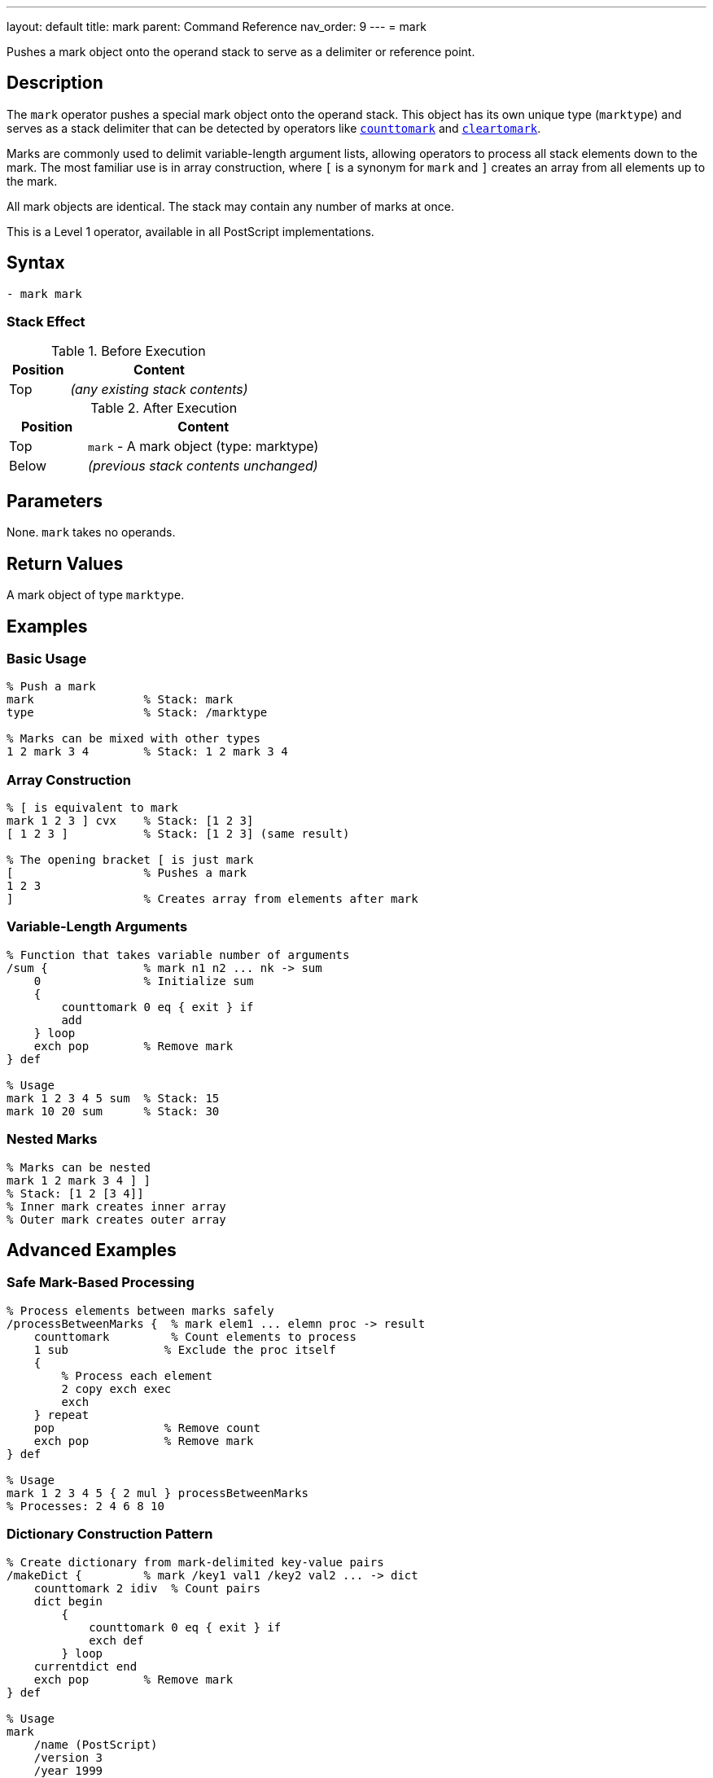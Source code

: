 ---
layout: default
title: mark
parent: Command Reference
nav_order: 9
---
= mark

Pushes a mark object onto the operand stack to serve as a delimiter or reference point.

== Description

The `mark` operator pushes a special mark object onto the operand stack. This object has its own unique type (`marktype`) and serves as a stack delimiter that can be detected by operators like link:/docs/commands/references/counttomark/[`counttomark`] and link:/docs/commands/references/cleartomark/[`cleartomark`].

Marks are commonly used to delimit variable-length argument lists, allowing operators to process all stack elements down to the mark. The most familiar use is in array construction, where `[` is a synonym for `mark` and `]` creates an array from all elements up to the mark.

All mark objects are identical. The stack may contain any number of marks at once.

This is a Level 1 operator, available in all PostScript implementations.

== Syntax

[source,postscript]
----
- mark mark
----

=== Stack Effect

.Before Execution
[cols="1,3"]
|===
|Position |Content

|Top
|_(any existing stack contents)_
|===

.After Execution
[cols="1,3"]
|===
|Position |Content

|Top
|`mark` - A mark object (type: marktype)

|Below
|_(previous stack contents unchanged)_
|===

== Parameters

None. `mark` takes no operands.

== Return Values

A mark object of type `marktype`.

== Examples

=== Basic Usage

[source,postscript]
----
% Push a mark
mark                % Stack: mark
type                % Stack: /marktype

% Marks can be mixed with other types
1 2 mark 3 4        % Stack: 1 2 mark 3 4
----

=== Array Construction

[source,postscript]
----
% [ is equivalent to mark
mark 1 2 3 ] cvx    % Stack: [1 2 3]
[ 1 2 3 ]           % Stack: [1 2 3] (same result)

% The opening bracket [ is just mark
[                   % Pushes a mark
1 2 3
]                   % Creates array from elements after mark
----

=== Variable-Length Arguments

[source,postscript]
----
% Function that takes variable number of arguments
/sum {              % mark n1 n2 ... nk -> sum
    0               % Initialize sum
    {
        counttomark 0 eq { exit } if
        add
    } loop
    exch pop        % Remove mark
} def

% Usage
mark 1 2 3 4 5 sum  % Stack: 15
mark 10 20 sum      % Stack: 30
----

=== Nested Marks

[source,postscript]
----
% Marks can be nested
mark 1 2 mark 3 4 ] ]
% Stack: [1 2 [3 4]]
% Inner mark creates inner array
% Outer mark creates outer array
----

== Advanced Examples

=== Safe Mark-Based Processing

[source,postscript]
----
% Process elements between marks safely
/processBetweenMarks {  % mark elem1 ... elemn proc -> result
    counttomark         % Count elements to process
    1 sub              % Exclude the proc itself
    {
        % Process each element
        2 copy exch exec
        exch
    } repeat
    pop                % Remove count
    exch pop           % Remove mark
} def

% Usage
mark 1 2 3 4 5 { 2 mul } processBetweenMarks
% Processes: 2 4 6 8 10
----

=== Dictionary Construction Pattern

[source,postscript]
----
% Create dictionary from mark-delimited key-value pairs
/makeDict {         % mark /key1 val1 /key2 val2 ... -> dict
    counttomark 2 idiv  % Count pairs
    dict begin
        {
            counttomark 0 eq { exit } if
            exch def
        } loop
    currentdict end
    exch pop        % Remove mark
} def

% Usage
mark
    /name (PostScript)
    /version 3
    /year 1999
makeDict
----

=== Mark Stack Depth Management

[source,postscript]
----
% Execute procedure with mark-protected stack
/withMark {         % mark proc -> (executes proc, cleans to mark)
    exec
    cleartomark
} def

% Usage
mark
1 2 3               % Some values
{ 10 20 add }       % Procedure adds 2 more values
withMark            % Stack cleaned back to original state
----

=== Finding Marks

[source,postscript]
----
% Count marks on stack
/countMarks {       % ... -> ... n
    0               % Counter
    count 1 sub 0 1 3 -1 roll {
        index type /marktype eq {
            1 add
        } if
    } for
} def

mark 1 2 mark 3 4
countMarks          % Stack: mark 1 2 mark 3 4 2
----

== Edge Cases and Common Pitfalls

WARNING: Unmatched marks (marks without corresponding `cleartomark` or `]`) accumulate on the stack and can cause problems.

=== Unmatched Marks

[source,postscript]
----
% BAD: Leaving marks on stack
mark 1 2 3
% Mark never removed!
% Later operations might fail

% GOOD: Always pair mark with removal
mark 1 2 3 cleartomark
% Or: mark 1 2 3 ]
----

=== Mark vs [

[source,postscript]
----
% mark and [ are identical
mark                % Stack: mark
[                   % Stack: mark (exactly the same)

% Both create same object
mark type           % /marktype
[ type              % /marktype

% Difference is convention:
% Use [ with ]
% Use mark with cleartomark or counttomark
----

=== Marks in Error Conditions

[source,postscript]
----
% cleartomark with no mark causes error
1 2 3 cleartomark   % ERROR: unmatchedmark

% Always ensure mark exists
mark
1 2 3
cleartomark         % OK

% Or check first
count 0 gt {
    0 index type /marktype eq {
        cleartomark
    } if
} if
----

TIP: Always ensure marks are properly matched with either link:/docs/commands/references/cleartomark/[`cleartomark`], `]`, or explicit removal. Unmatched marks can interfere with later operations.

=== Multiple Marks

[source,postscript]
----
% cleartomark only removes to FIRST mark
mark 1 2 mark 3 4 cleartomark
% Stack: mark 1 2 (removed inner mark and 3 4)

count               % Stack: mark 1 2 3
cleartomark         % Stack: (empty)
----

== Related Commands

* link:/docs/commands/references/cleartomark/[`cleartomark`] - Remove elements up to and including mark
* link:/docs/commands/references/counttomark/[`counttomark`] - Count elements to nearest mark
* `[` - Synonym for mark (used with `]`)
* `]` - Create array from elements after mark
* link:/docs/commands/references/pop/[`pop`] - Remove single element (including marks)

== PostScript Level

*Available in*: PostScript Level 1 and higher

This is a fundamental operator available in all PostScript implementations.

== Error Conditions

`stackoverflow`::
The operand stack is full and cannot accommodate the mark object.
+
[source,postscript]
----
% (Only if stack is at capacity)
----

== Performance Considerations

Pushing a mark is a very fast O(1) operation, identical in cost to pushing any other object.

However, operations that search for marks (like link:/docs/commands/references/counttomark/[`counttomark`]) must scan the stack, which is O(n) where n is the distance to the mark.

== Best Practices

1. **Use with paired operations**: Always pair `mark` with link:/docs/commands/references/cleartomark/[`cleartomark`] or `]`
2. **Prefer [ ] for arrays**: Use `[` and `]` for array construction (more readable)
3. **Use mark for variable args**: Use `mark` when implementing variable-argument procedures
4. **Document mark usage**: Make it clear when procedures expect marks on the stack
5. **Clean up marks**: Never leave unmatched marks on the stack

=== Good Pattern: Variable Arguments

[source,postscript]
----
% Define procedure taking variable arguments
/myProc {           % mark arg1 arg2 ... argn -> result
    % Process all arguments after mark
    0 {
        counttomark 0 eq { exit } if
        add
    } loop
    exch pop        % Remove mark
} def

% Call with different argument counts
mark 1 2 3 myProc       % Works with 3 args
mark 1 2 3 4 5 myProc   % Works with 5 args
----

=== Array Construction Convention

[source,postscript]
----
% GOOD: Use [ ] for arrays (clearer)
[ 1 2 3 4 5 ]

% AVOID: Using mark explicitly for arrays
mark 1 2 3 4 5 ]        % Correct but less clear

% mark is better for non-array uses
mark /key1 val1 /key2 val2
% ... process key-value pairs ...
cleartomark
----

== See Also

* link:/docs/syntax/operators/[Operators Overview] - Understanding PostScript operators
* link:/docs/usage/basic/stack-operations/[Stack Operations Guide] - Stack manipulation tutorial
* link:/docs/usage/basic/arrays/[Arrays] - Using marks for array construction
* link:/docs/commands/references/[Stack Manipulation] - All stack operators
